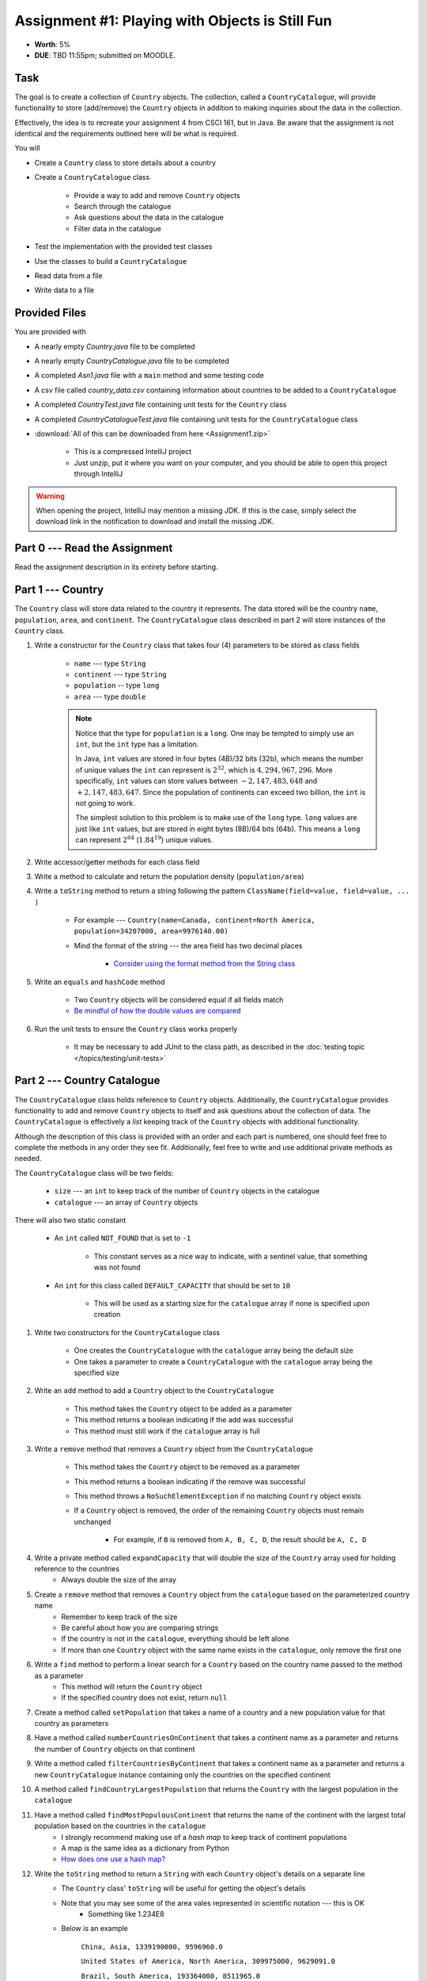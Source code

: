 ************************************************
Assignment #1: Playing with Objects is Still Fun
************************************************

* **Worth**: 5%
* **DUE**: TBD 11:55pm; submitted on MOODLE.



Task
====

The goal is to create a collection of ``Country`` objects. The collection, called a ``CountryCatalogue``, will provide
functionality to store (add/remove) the ``Country`` objects in addition to making inquiries about the data in the
collection.

Effectively, the idea is to recreate your assignment 4 from CSCI 161, but in Java. Be aware that the assignment is not
identical and the requirements outlined here will be what is required.

You will

* Create a ``Country`` class to store details about a country
* Create a ``CountryCatalogue`` class

    * Provide a way to add and remove ``Country`` objects
    * Search through the catalogue
    * Ask questions about the data in the catalogue
    * Filter data in the catalogue


* Test the implementation with the provided test classes
* Use the classes to build a ``CountryCatalogue``
* Read data from a file
* Write data to a file



Provided Files
==============

You are provided with

* A nearly empty *Country.java* file to be completed
* A nearly empty *CountryCatalogue.java* file to be completed
* A completed *Asn1.java* file with a ``main`` method and some testing code
* A csv file called *country_data.csv* containing information about countries to be added to a ``CountryCatalogue``
* A completed *CountryTest.java* file containing unit tests for the ``Country`` class
* A completed *CountryCatalogueTest.java* file containing unit tests for the ``CountryCatalogue`` class


* :download:`All of this can be downloaded from here <Assignment1.zip>`

    * This is a compressed IntelliJ project
    * Just unzip, put it where you want on your computer, and you should be able to open this project through IntelliJ


.. warning::

    When opening the project, IntelliJ may mention a missing JDK. If this is the case, simply select the download link
    in the notification to download and install the missing JDK.



Part 0 --- Read the Assignment
==============================

Read the assignment description in its entirety before starting.



Part 1 --- Country
==================

The ``Country`` class will store data related to the country it represents. The data stored will be the  country
``name``, ``population``, ``area``, and ``continent``. The ``CountryCatalogue`` class described in part 2 will store
instances of the ``Country`` class.


#. Write a constructor for the ``Country`` class that takes four (4) parameters to be stored as class fields

    * ``name`` --- type ``String``
    * ``continent`` --- type ``String``
    * ``population`` -- type ``long``
    * ``area`` --- type ``double``

    .. note::

        Notice that the type for ``population`` is a ``long``. One may be tempted to simply use an ``int``, but the
        ``int`` type has a limitation.

        In Java, ``int`` values are stored in four bytes (4B)/32 bits (32b), which means the number of unique values the
        ``int`` can represent is :math:`2^{32}`, which is :math:`4,294,967,296`. More specifically, ``int`` values can
        store values between :math:`-2,147,483,648` and :math:`+2,147,483,647`. Since the population of continents can
        exceed two billion, the ``int`` is not going to work.

        The simplest solution to this problem is to make use of the ``long`` type. ``long`` values are just like ``int``
        values, but are stored in eight bytes (8B)/64 bits (64b). This means a ``long`` can represent :math:`2^{64}`
        (:math:`1.84^{19}`) unique values.


#. Write accessor/getter methods for each class field
#. Write a method to calculate and return the population density (``population/area``)
#. Write a ``toString`` method to return a string following the pattern ``ClassName(field=value, field=value, ... )``

    * For example --- ``Country(name=Canada, continent=North America, population=34207000, area=9976140.00)``
    * Mind the format of the string --- the area field has two decimal places

        * `Consider using the format method from the String class <https://www.google.com/search?q=java+string+format>`_


#. Write an ``equals`` and ``hashCode`` method

    * Two ``Country`` objects will be considered equal if all fields match
    * `Be mindful of how the double values are compared <https://www.google.com/search?q=java+double+compare>`_


#. Run the unit tests to ensure the ``Country`` class works properly

    * It may be necessary to add JUnit to the class path, as described in the :doc:`testing topic </topics/testing/unit-tests>`



Part 2 --- Country Catalogue
============================

The ``CountryCatalogue`` class holds reference to ``Country`` objects. Additionally, the ``CountryCatalogue`` provides
functionality to add and remove ``Country`` objects to itself and ask questions about the collection of data. The
``CountryCatalogue`` is effectively a *list* keeping track of the ``Country`` objects with additional functionality.

Although the description of this class is provided with an order and each part is numbered, one should feel free to
complete the methods in any order they see fit. Additionally, feel free to write and use additional private methods as
needed.

The ``CountryCatalogue`` class will be two fields:

    * ``size`` --- an ``int`` to keep track of the number of ``Country`` objects in the catalogue
    * ``catalogue`` --- an array of ``Country`` objects


There will also two static constant

    * An ``int`` called ``NOT_FOUND`` that is set to ``-1``

        * This constant serves as a nice way to indicate, with a sentinel value, that something was not found


    * An ``int`` for this class called ``DEFAULT_CAPACITY`` that should be set to ``10``

        * This will be used as a starting size for the ``catalogue`` array if none is specified upon creation



#. Write two constructors for the ``CountryCatalogue`` class

    * One creates the ``CountryCatalogue`` with the ``catalogue`` array being the default size
    * One takes a parameter to create a ``CountryCatalogue`` with the ``catalogue`` array being the specified size


#. Write an ``add`` method to add a ``Country`` object to the ``CountryCatalogue``

    * This method takes the ``Country`` object to be added as a parameter
    * This method returns a boolean indicating if the add was successful
    * This method must still work if the ``catalogue`` array is full


#. Write a ``remove`` method that removes a ``Country`` object from the ``CountryCatalogue``

    * This method takes the ``Country`` object to be removed as a parameter
    * This method returns a boolean indicating if the remove was successful
    * This method throws a ``NoSuchElementException`` if no matching ``Country`` object exists
    * If a ``Country`` object is removed, the order of the remaining ``Country`` objects must remain unchanged

        * For example, if ``B`` is removed from ``A, B, C, D``, the result should be ``A, C, D``



#. Write a private method called ``expandCapacity`` that will double the size of the ``Country`` array used for holding reference to the countries
    * Always double the size of the array

#. Create a ``remove`` method that removes a ``Country`` object from the ``catalogue`` based on the parameterized country name
    * Remember to keep track of the size
    * Be careful about how you are comparing strings
    * If the country is not in the ``catalogue``, everything should be left alone
    * If more than one ``Country`` object with the same name exists in the ``catalogue``, only remove the first one

#. Write a ``find`` method to perform a linear search for a ``Country`` based on the country name passed to the method as a parameter
    * This method will return the ``Country`` object
    * If the specified country does not exist, return ``null``


#. Create a method called ``setPopulation`` that takes a name of a country and a new population value for that country as parameters

#. Have a method called ``numberCountriesOnContinent`` that takes a continent name as a parameter and returns the number of ``Country`` objects on that continent

#. Write a method called ``filterCountriesByContinent`` that takes a continent name as a parameter and returns a new ``CountryCatalogue`` instance containing only the countries on the specified continent

#. A method called ``findCountryLargestPopulation`` that returns the ``Country`` with the largest population in the ``catalogue``

#. Have a method called ``findMostPopulousContinent`` that returns the name of the continent with the largest total population based on the countries in the ``catalogue``
    * I strongly recommend making use of a *hash map* to keep track of continent populations
    * A map is the same idea as a dictionary from Python
    * `How does one use a hash map? <https://www.google.com/search?q=java+hashmap&oq=java+hashmap>`_

#. Write the ``toString`` method to return a ``String`` with each ``Country`` object's details on a separate line
    * The ``Country`` class' ``toString`` will be useful for getting the object's details
    * Note that you may see some of the area vales represented in scientific notation --- this is OK
        * Something like 1.234E8
    * Below is an example

            ``China, Asia, 1339190000, 9596960.0``

            ``United States of America, North America, 309975000, 9629091.0``

            ``Brazil, South America, 193364000, 8511965.0``



Part 3 --- File IO and Using Classes
====================================

A complete ``main`` method has been provided to you within the ``Asn1`` class. Take your time to read over the code
carefully and make sense of what it is doing. You are not required to make any changes to this code, but you are
required to understand it and how it works.

The first portion of ``main`` loads data from a file, parses it, and then uses the data to create ``Country`` objects to
add to a ``CountryCatalogue``.

The next portion simply alters the contents of the ``CountryCatalogue`` object and the third part queries the
``CountryCatalogue`` for some details.

The last portion of ``main`` creates a new ``CountryCatalogue`` by filtering the existing ``CountryCatalogue``. The
details of the ``Country`` objects within the new filtered ``CountryCatalogue`` are added to a string that is then
ultimately saved to a csv file.

There are no unit tests for ``main``. To test it, simply run it and check if it works as expected.

.. note::

    In CSCI 161, most file IO was done by reading/writing a single line at a time from/to the file. It is entirely
    possible to read/write one line at a time in Java, but here, when reading from a file, notice that the whole
    contents of the file is read as a single string and then parsed. Similarly, when writing to a file, the whole string
    is created before it is written to the file as a single string.


.. note::

    The functions ``Files.readString`` and ``Files.writeString`` used for file IO may throw ``IOExceptions``. Notice,
    however, that these calls are not wrapped with ``try``/``catch``. This is because ``main`` includes
    ``throws IOException`` in its signature, as described in the
    :ref:`Java vs. Python topic's IO Section <label-java_vs_python-input_output>`.




Part 4 --- Testing
==================

You might need to add JUnit to the classpath for the project, as described in the
:doc:`testing topic </topics/testing/unit-tests>`.

You may have already verified the correctness of your ``Country`` and ``CountryCatalogue`` classes by running their test
classes. If not, do it!

If you have, for good measure, re-run all the tests provided to you. If they all pass, you should be pretty confident
that you have everything working correctly.

There are no tests provided for the ``Asn1`` class, but that's nothing to worry about. You can get a sense that it is
working correctly by running the ``main`` method and checking that everything worked as expected.



Some Hints
==========

* Work on one function at a time
* Get each function working perfectly before you go on to the next one
* Test each function as you write it

    * This is a really nice thing about programming; you can call your functions and see what result gets returned
    * Mentally test before you even write --- what does this function do? What problem is it solving?


* If you need help, ask

    * Drop by office hours



Some Marking Details
====================

.. warning::

    Just because your program produces the correct output, that does not necessarily mean that you will get perfect, or
    even that your program is correct.


Below is a list of both *quantitative* and *qualitative* things we will look for:

* Correctness?
* Did you follow instructions?
* Comments?
* Variable Names?
* Style?
* Did you do just weird things that make no sense?



What to Submit to Moodle
========================

* Make sure your **NAME**, **STFX EMAIL**, and **STUDENT NUMBER** appear in a comment at the top of the classes
* Submit your completed *.java* files to Moodle

    * *Country.java* and *CountryCatalogue.java*
    * Do **not** submit the *Asn1.java* file
    * Do **not** submit the *.csv* files
    * Do **not** submit the *.class* files
    * Do **not** compress the files


.. warning::

    Verify that your submission to Moodle worked. If you submit incorrectly, you will get a 0.


Assignment FAQ
==============

* :doc:`See the general FAQ </assignments/faq>`
